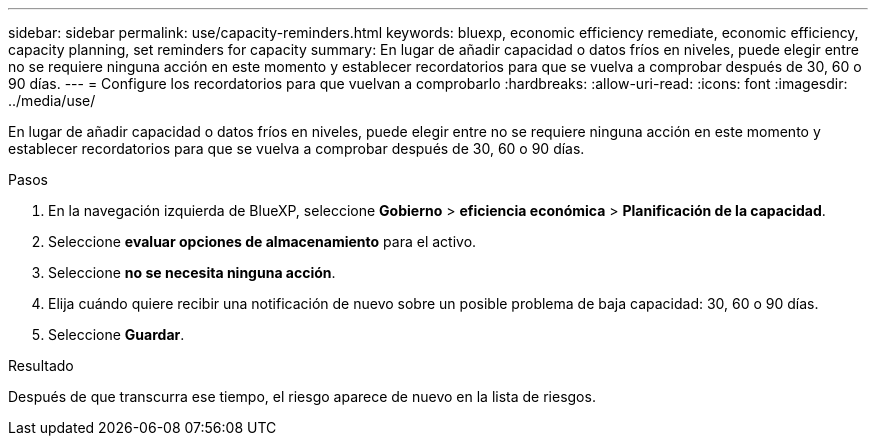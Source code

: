 ---
sidebar: sidebar 
permalink: use/capacity-reminders.html 
keywords: bluexp, economic efficiency remediate, economic efficiency, capacity planning, set reminders for capacity 
summary: En lugar de añadir capacidad o datos fríos en niveles, puede elegir entre no se requiere ninguna acción en este momento y establecer recordatorios para que se vuelva a comprobar después de 30, 60 o 90 días. 
---
= Configure los recordatorios para que vuelvan a comprobarlo
:hardbreaks:
:allow-uri-read: 
:icons: font
:imagesdir: ../media/use/


[role="lead"]
En lugar de añadir capacidad o datos fríos en niveles, puede elegir entre no se requiere ninguna acción en este momento y establecer recordatorios para que se vuelva a comprobar después de 30, 60 o 90 días.

.Pasos
. En la navegación izquierda de BlueXP, seleccione *Gobierno* > *eficiencia económica* > *Planificación de la capacidad*.
. Seleccione *evaluar opciones de almacenamiento* para el activo.
. Seleccione *no se necesita ninguna acción*.
. Elija cuándo quiere recibir una notificación de nuevo sobre un posible problema de baja capacidad: 30, 60 o 90 días.
. Seleccione *Guardar*.


.Resultado
Después de que transcurra ese tiempo, el riesgo aparece de nuevo en la lista de riesgos.
